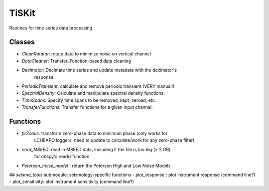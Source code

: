 *******************************
TiSKit
*******************************

Routines for time series data processing

Classes
================

- `CleanRotator`: rotate data to minimize noise on vertical channel
- `DataCleaner`: Transfer_Function-based data cleaning
- `Decimator`: Decimate time series and update metadata with the decimator's
               response
- `PeriodicTransient`: calculate and remove periodic transient (VERY manual!)
- `SpectralDensity`: Calculate and manipulate spectral density functions.
- `TimeSpans`: Specify time spans to be removed, kept, zeroed, etc.
- `TransferFunctions`: Transfer functions for a given input channel.
               
Functions
================

- `fir2caus`: transform zero-phase data to minimum phase (only works for
              LCHEAPO loggers, need to update to calculate/work for any
              zero-phase filter)
- `read_MSEED`: read in MSEED data, including if the file is too big (> 2 GB)
               for obspy's read() function
- `Peterson_noise_model``: return the Peterson High and Low Noise Models

## `seismo_tools` submodule: seismology-specific functions
- plot_response`: plot instrument response (command line?)
- plot_sensitivity: plot instrument sensitivity (command line?)
